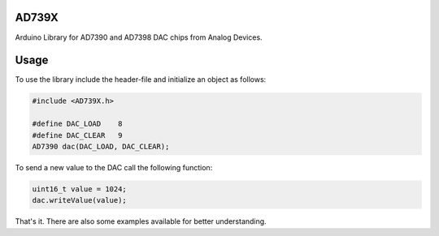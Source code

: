 AD739X
======
Arduino Library for AD7390 and AD7398 DAC chips from Analog Devices.

Usage
=====
To use the library include the header-file and initialize an object as follows:

.. code-block::

    #include <AD739X.h>

    #define DAC_LOAD    8
    #define DAC_CLEAR   9
    AD7390 dac(DAC_LOAD, DAC_CLEAR);

To send a new value to the DAC call the following function:

.. code-block::

    uint16_t value = 1024;
    dac.writeValue(value);

That's it. There are also some examples available for better understanding.
